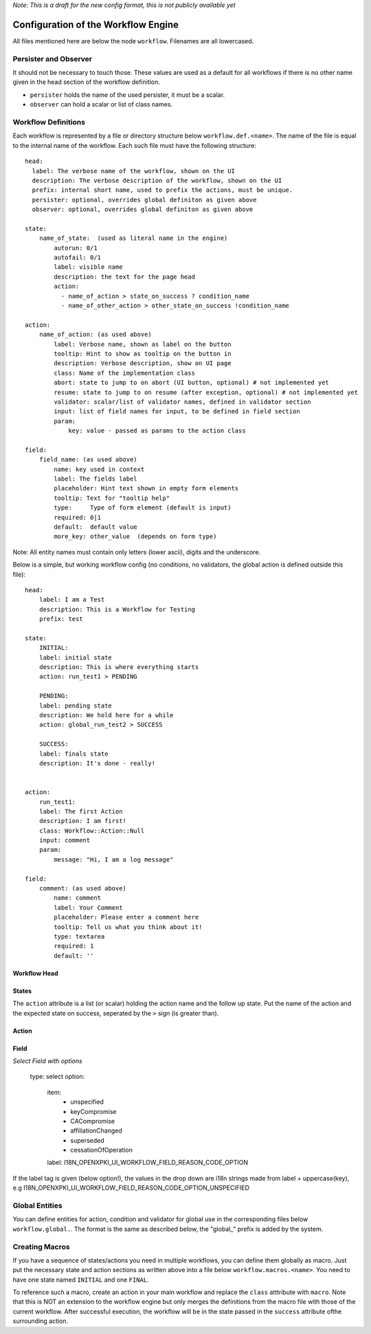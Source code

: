 *Note: This is a draft for the new config format, this is not publicly available yet*

Configuration of the Workflow Engine
=====================================

All files mentioned here are below the node ``workflow``. Filenames are all lowercased.

Persister and Observer
----------------------

It should not be necessary to touch those. These values are used as a default for all workflows if there is no other name given in the head section of the workflow definition.

* ``persister`` holds the name of the used persister, it must be a scalar.
* ``observer`` can hold a scalar or list of class names.

Workflow Definitions
--------------------

Each workflow is represented by a file or directory structure below ``workflow.def.<name>``. The name of the file is equal to the internal name of the workflow. Each such file must have the following structure::

    head:
      label: The verbose name of the workflow, shown on the UI
      description: The verbose description of the workflow, shown on the UI
      prefix: internal short name, used to prefix the actions, must be unique.
      persister: optional, overrides global definiton as given above
      observer: optional, overrides global definiton as given above

    state: 
        name_of_state:  (used as literal name in the engine)
            autorun: 0/1
            autofail: 0/1
            label: visible name
            description: the text for the page head
            action: 
              - name_of_action > state_on_success ? condition_name
              - name_of_other_action > other_state_on_success !condition_name

    action:
        name_of_action: (as used above)
            label: Verbose name, shown as label on the button
            tooltip: Hint to show as tooltip on the button in 
            description: Verbose description, show on UI page
            class: Name of the implementation class
            abort: state to jump to on abort (UI button, optional) # not implemented yet
            resume: state to jump to on resume (after exception, optional) # not implemented yet
            validator: scalar/list of validator names, defined in validator section
            input: list of field names for input, to be defined in field section 
            param:
                key: value - passed as params to the action class

    field:
        field_name: (as used above)
            name: key used in context
            label: The fields label
            placeholder: Hint text shown in empty form elements
            tooltip: Text for "tooltip help"
            type:     Type of form element (default is input)
            required: 0|1
            default:  default value
            more_key: other_value  (depends on form type)

       
Note: All entity names must contain only letters (lower ascii), digits and the underscore.

Below is a simple, but working workflow config (no conditions, no validators, the global action is defined outside this file)::

    head:
        label: I am a Test
        description: This is a Workflow for Testing
        prefix: test

    state: 
        INITIAL:
        label: initial state
        description: This is where everything starts
        action: run_test1 > PENDING

        PENDING:
        label: pending state
        description: We hold here for a while
        action: global_run_test2 > SUCCESS
        
        SUCCESS:
        label: finals state
        description: It's done - really!
        
        
    action:
        run_test1:
        label: The first Action
        description: I am first!
        class: Workflow::Action::Null  
        input: comment
        param:
            message: "Hi, I am a log message"
 
    field:
        comment: (as used above)
            name: comment
            label: Your Comment
            placeholder: Please enter a comment here
            tooltip: Tell us what you think about it!
            type: textarea
            required: 1
            default: ''


Workflow Head
^^^^^^^^^^^^^

States
^^^^^^

The ``action`` attribute is a list (or scalar) holding the action name and the
follow up state. Put the name of the action and the expected state on success, 
seperated by the ``>`` sign (is greater than).

Action
^^^^^^


Field
^^^^^

*Select Field with options*

    type: select
    option:
        item:
          - unspecified
          - keyCompromise
          - CACompromise
          - affiliationChanged
          - superseded
          - cessationOfOperation
        label: I18N_OPENXPKI_UI_WORKFLOW_FIELD_REASON_CODE_OPTION

If the label tag is given (below option!), the values in the drop down are
i18n strings made from label + uppercase(key), e.g 
I18N_OPENXPKI_UI_WORKFLOW_FIELD_REASON_CODE_OPTION_UNSPECIFIED

Global Entities
---------------

You can define entities for action, condition and validator for global use in the corresponding files below ``workflow.global.``. The format is the same as described below, the "global_" prefix is added by the system.

Creating Macros
---------------

If you have a sequence of states/actions you need in multiple workflows, you can 
define them globally as macro. Just put the necessary state and action sections
as written above into a file below ``workflow.macros.<name>``. You need to have
one state named ``INITIAL`` and one ``FINAL``. 

To reference such a macro, create an action in your main workflow and replace the 
``class`` atttribute with ``macro``. Note that this is NOT an extension to the workflow
engine but only merges the definitions from the macro file with those of the current 
workflow. After successful execution, the workflow will be in the state passed in the 
``success`` attribute ofthe surrounding action.



